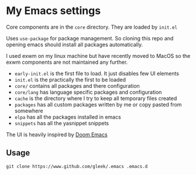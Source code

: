 * My Emacs settings
Core components are in the ~core~ directory. They are loaded by ~init.el~

Uses ~use-package~ for package management. So cloning this repo and opening emacs should install all packages automatically.

I used exwm on my linux machine but have recently moved to MacOS so the exwm components are not maintained any further.

- ~early-init.el~ is the first file to load. It just disables few UI elements
- ~init.el~ is the practically the first to be loaded
- ~core/~ contains all packages and there configuration
- ~core/lang~ has language specific packages and configuration
- ~cache~ is the directory where I try to keep all temporary files created
- ~packages~ has all custom packages written by me or copy pasted from somewhere
- ~elpa~ has all the packages installed in emacs
- ~snippets~ has all the yasnippet snippets

The UI is heavily inspired by [[https://github.com/hlissner/doom-emacs][Doom Emacs]]

[[file:screen.png]]

** Usage
~git clone https://www.github.com/gleek/.emacs .emacs.d~
